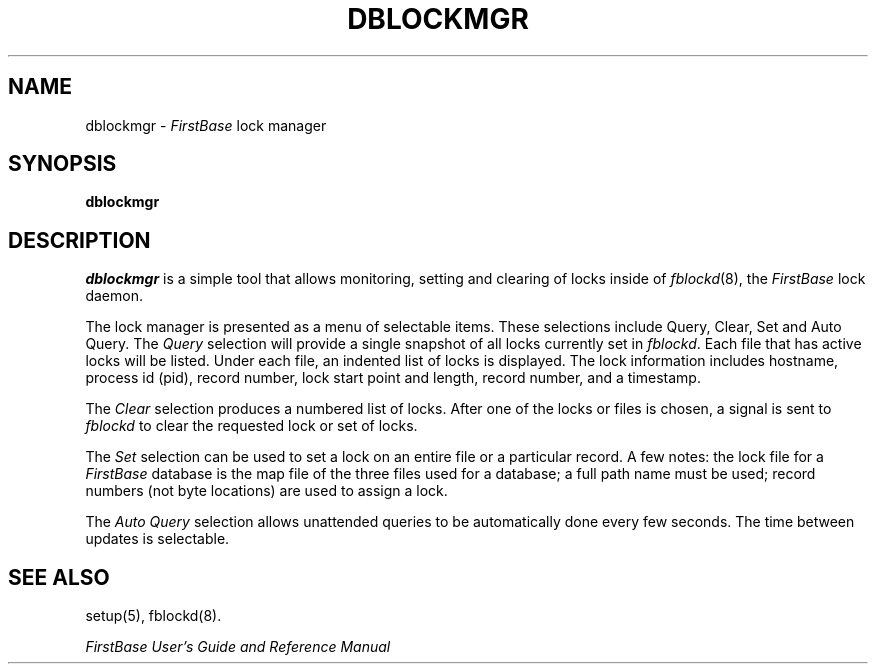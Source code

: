 .TH DBLOCKMGR 8 "12 September 1995"
.FB
.SH NAME
dblockmgr \- \fIFirstBase\fP lock manager
.SH SYNOPSIS
.B dblockmgr
.br
.SH DESCRIPTION
\fIdblockmgr\fP
is a simple tool that allows monitoring, setting and clearing of
locks inside of \fIfblockd\fP(8), the \fIFirstBase\fP lock daemon.
.PP
The lock manager is presented as a menu of selectable items.
These selections include Query, Clear, Set and Auto Query.
The \fIQuery\fP selection will provide a single snapshot of all locks
currently set in \fIfblockd\fP. Each file that has active locks
will be listed. Under each file, an indented list of locks is displayed.
The lock information includes hostname,
process id (pid), record number, lock start point and length,
record number, and a timestamp.
.PP
The \fIClear\fP selection produces a numbered list of locks. After one of
the locks or files is chosen, a signal is sent to \fIfblockd\fP to clear the
requested lock or set of locks.
.PP
The \fISet\fP selection can be used to set a lock on an entire file or
a particular record. A few notes: the lock file for a \fIFirstBase\fP database
is the map file of the three files used for a database; a full path name
must be used; record numbers (not byte locations) are used to assign a lock.
.PP
The \fIAuto Query\fP selection allows unattended queries to be automatically
done every few seconds. The time between updates is selectable.
.SH SEE ALSO
setup(5), fblockd(8).
.PP
.I FirstBase User's Guide and Reference Manual
.br
